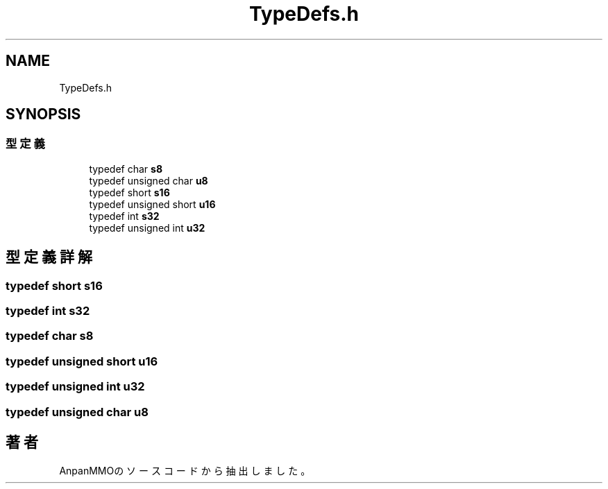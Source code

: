 .TH "TypeDefs.h" 3 "2018年12月21日(金)" "AnpanMMO" \" -*- nroff -*-
.ad l
.nh
.SH NAME
TypeDefs.h
.SH SYNOPSIS
.br
.PP
.SS "型定義"

.in +1c
.ti -1c
.RI "typedef char \fBs8\fP"
.br
.ti -1c
.RI "typedef unsigned char \fBu8\fP"
.br
.ti -1c
.RI "typedef short \fBs16\fP"
.br
.ti -1c
.RI "typedef unsigned short \fBu16\fP"
.br
.ti -1c
.RI "typedef int \fBs32\fP"
.br
.ti -1c
.RI "typedef unsigned int \fBu32\fP"
.br
.in -1c
.SH "型定義詳解"
.PP 
.SS "typedef short \fBs16\fP"

.SS "typedef int \fBs32\fP"

.SS "typedef char \fBs8\fP"

.SS "typedef unsigned short \fBu16\fP"

.SS "typedef unsigned int \fBu32\fP"

.SS "typedef unsigned char \fBu8\fP"

.SH "著者"
.PP 
 AnpanMMOのソースコードから抽出しました。
